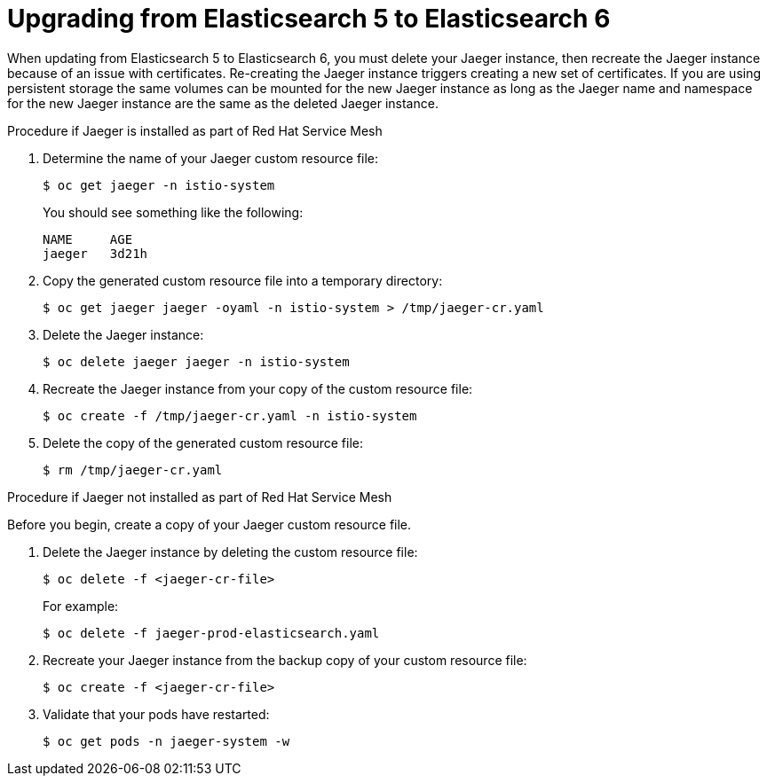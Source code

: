 ////
This PROCEDURE module included in the following assemblies:
- jaeger_install/rhbjaeger-updating
////

[id="upgrading_es5_es6_{context}"]
= Upgrading from Elasticsearch 5 to Elasticsearch 6

When updating from Elasticsearch 5 to Elasticsearch 6, you must delete your Jaeger instance, then recreate the Jaeger instance because of an issue with certificates. Re-creating the Jaeger instance triggers creating a new set of certificates.   If you are using persistent storage the same volumes can be mounted for the new Jaeger instance as long as the Jaeger name and namespace for the new Jaeger instance are the same as the deleted Jaeger instance.

.Procedure if Jaeger is installed as part of Red Hat Service Mesh

. Determine the name of your Jaeger custom resource file:
+
[source,terminal]
----
$ oc get jaeger -n istio-system
----
+
You should see something like the following:
+
[source,terminal]
----
NAME     AGE
jaeger   3d21h
----
+
. Copy the generated custom resource file into a temporary directory:
+
[source,terminal]
----
$ oc get jaeger jaeger -oyaml -n istio-system > /tmp/jaeger-cr.yaml
----
+
. Delete the Jaeger instance:
+
[source,terminal]
----
$ oc delete jaeger jaeger -n istio-system
----
+
. Recreate the Jaeger instance from your copy of the custom resource file:
+
[source,terminal]
----
$ oc create -f /tmp/jaeger-cr.yaml -n istio-system
----
+
. Delete the copy of the generated custom resource file:
+
[source,terminal]
----
$ rm /tmp/jaeger-cr.yaml
----


.Procedure if Jaeger not installed as part of Red Hat Service Mesh

Before you begin, create a copy of your Jaeger custom resource file.

. Delete the Jaeger instance by deleting the custom resource file:
+
[source,terminal]
----
$ oc delete -f <jaeger-cr-file>
----
+
For example:
+
[source,terminal]
----
$ oc delete -f jaeger-prod-elasticsearch.yaml
----
+
. Recreate your Jaeger instance from the backup copy of your custom resource file:
+
[source,terminal]
----
$ oc create -f <jaeger-cr-file>
----
+
. Validate that your pods have restarted:
+
[source,terminal]
----
$ oc get pods -n jaeger-system -w
----
+
